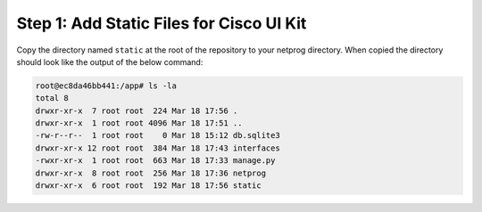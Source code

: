 Step 1: Add Static Files for Cisco UI Kit
#########################################

Copy the directory named ``static`` at the root of the repository to your netprog directory.
When copied the directory should look like the output of the below command:

.. TODO::

    Explain the origin of the static folder

.. code-block:: bash

    root@ec8da46bb441:/app# ls -la
    total 8
    drwxr-xr-x  7 root root  224 Mar 18 17:56 .
    drwxr-xr-x  1 root root 4096 Mar 18 17:51 ..
    -rw-r--r--  1 root root    0 Mar 18 15:12 db.sqlite3
    drwxr-xr-x 12 root root  384 Mar 18 17:43 interfaces
    -rwxr-xr-x  1 root root  663 Mar 18 17:33 manage.py
    drwxr-xr-x  8 root root  256 Mar 18 17:36 netprog
    drwxr-xr-x  6 root root  192 Mar 18 17:56 static


.. sectionauthor:: Luis Rueda <lurueda@cisco.com>, Jairo Leon <jaileon@cisco.com>, Ovesnel Mas Lara <omaslara@cisco.com>
